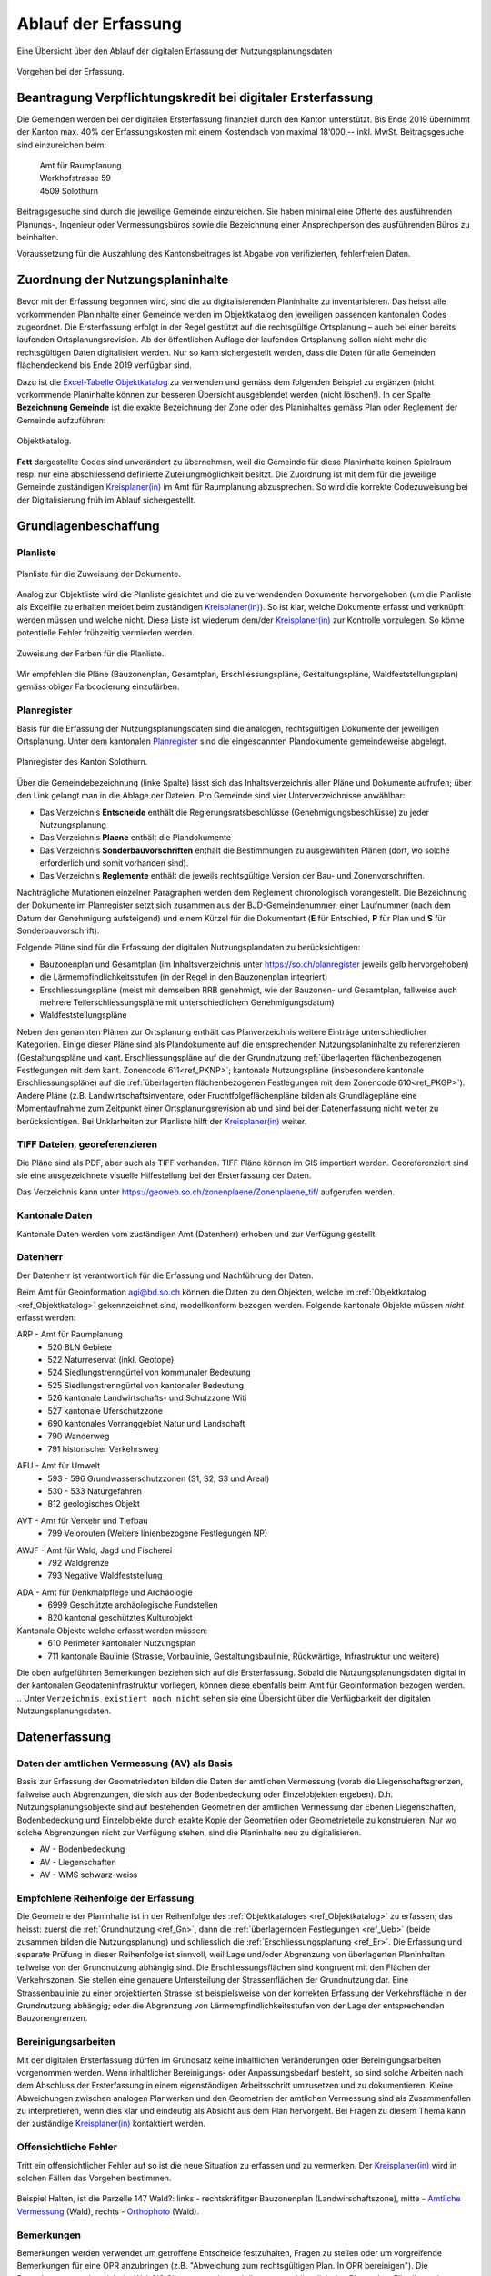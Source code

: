 .. _ref_Erfassung:
.. _ref_AblaufErfassung:

Ablauf der Erfassung
====================
Eine Übersicht über den Ablauf der digitalen Erfassung der Nutzungsplanungsdaten

.. _img_erfassungsschema:

.. figure:: _static/erfassungsschema2.jpg               
   :width: 400px   
   :align: center            

   Vorgehen bei der Erfassung. 

.. index:: Verpflichtungskredit 
.. _ref_BeantragungVerpflichtungskredit:
  
Beantragung Verpflichtungskredit bei digitaler Ersterfassung
------------------------------------------------------------
Die Gemeinden werden bei der digitalen Ersterfassung finanziell durch den Kanton unterstützt. Bis Ende 2019 übernimmt der Kanton max. 40% der Erfassungskosten mit einem Kostendach von maximal 18‘000.-- inkl. MwSt.
Beitragsgesuche sind einzureichen beim:

	.. line-block::
		Amt für Raumplanung
		Werkhofstrasse 59
		4509 Solothurn
		
Beitragsgesuche sind durch die jeweilige Gemeinde einzureichen. Sie haben minimal eine Offerte des ausführenden Planungs-, Ingenieur oder Vermessungsbüros sowie die Bezeichnung einer Ansprechperson des ausführenden Büros zu beinhalten. 

Voraussetzung für die Auszahlung des Kantonsbeitrages ist Abgabe von verifizierten, fehlerfreien Daten.

.. _ref_ZuordnungNutzungsplaninhalte:

Zuordnung der Nutzungsplaninhalte
---------------------------------
Bevor mit der Erfassung begonnen wird, sind die zu digitalisierenden Planinhalte zu inventarisieren. Das heisst alle vorkommenden Planinhalte einer Gemeinde werden im Objektkatalog den jeweiligen passenden kantonalen Codes zugeordnet. Die Ersterfassung erfolgt in der Regel gestützt auf die rechtsgültige Ortsplanung – auch bei einer bereits laufenden Ortsplanungsrevision. Ab der öffentlichen Auflage der laufenden Ortsplanung sollen nicht mehr die rechtsgültigen Daten digitalisiert werden. Nur so kann sichergestellt werden, dass die Daten für alle Gemeinden flächendeckend bis Ende 2019 verfügbar sind. 

Dazu ist die `Excel-Tabelle Objektkatalog <https://www.so.ch/fileadmin/internet/bjd/bjd-arp/Nutzungsplanung/xls/Objektkatalog.xlsx>`_  zu verwenden und gemäss dem folgenden Beispiel zu ergänzen (nicht vorkommende Planinhalte können zur besseren Übersicht ausgeblendet werden (nicht löschen!). In der Spalte **Bezeichnung Gemeinde** ist die exakte Bezeichnung der Zone oder des Planinhaltes gemäss Plan oder Reglement der Gemeinde aufzuführen:

.. _img_objektkatalog:

.. figure:: _static/objektkatalog.jpg
   :width: 80%
   :align: center   

   Objektkatalog.

.. index:: Kreisplaner(in)
   
**Fett** dargestellte Codes sind unverändert zu übernehmen, weil die Gemeinde für diese Planinhalte keinen Spielraum resp. nur eine abschliessend definierte Zuteilungmöglichkeit besitzt. 
Die Zuordnung ist mit dem für die jeweilige Gemeinde zuständigen `Kreisplaner(in) <https://www.so.ch/fileadmin/internet/bjd/bjd-arp/Nutzungsplanung/img/Karte_Kreisplaner.jpg>`_ im Amt für Raumplanung abzusprechen. So wird die korrekte Codezuweisung bei der Digitalisierung früh im Ablauf sichergestellt. 
 

.. index:: Grundlagen
.. _ref_Grundlagenbeschaffung:

Grundlagenbeschaffung
---------------------

.. _ref_Planliste:
.. index:: Planliste

Planliste
^^^^^^^^^
.. _img_planliste:

.. figure:: _static/Zuweisung_Dokumente_Plandokumente.jpg
   :width: 80%
   :align: center   

   Planliste für die Zuweisung der Dokumente.
   
Analog zur Objektliste wird die Planliste gesichtet und die zu verwendenden Dokumente hervorgehoben (um die Planliste als Excelfile zu erhalten meldet beim zuständigen `Kreisplaner(in) <https://www.so.ch/fileadmin/internet/bjd/bjd-arp/Nutzungsplanung/img/Karte_Kreisplaner.jpg>`_).   So ist klar, welche Dokumente erfasst und verknüpft werden müssen und welche nicht. Diese Liste ist wiederum  dem/der `Kreisplaner(in) <https://www.so.ch/fileadmin/internet/bjd/bjd-arp/Nutzungsplanung/img/Karte_Kreisplaner.jpg>`_ zur Kontrolle vorzulegen. So könne potentielle Fehler frühzeitig vermieden werden.

.. _img_planlisteindex:

.. figure:: _static/planlisteindex.png
   :width: 80%
   :align: center   

   Zuweisung der Farben für die Planliste.
   
Wir empfehlen die Pläne (Bauzonenplan, Gesamtplan, Erschliessungspläne, Gestaltungspläne, Waldfeststellungsplan) gemäss obiger Farbcodierung einzufärben.


.. index:: Planregister
.. _ref_Planregister:

Planregister
^^^^^^^^^^^^
Basis für die Erfassung der Nutzungsplanungsdaten sind die analogen, rechtsgültigen Dokumente der jeweiligen Ortsplanung. Unter dem kantonalen `Planregister <https://www.so.ch/planregister>`_ sind die eingescannten Plandokumente gemeindeweise abgelegt. 

.. _img_planregister:

.. figure:: _static/planregister.jpg               
   :width: 80%
   :align: center               

   Planregister des Kanton Solothurn. 

.. index :: Entscheide, Pläne, Reglemente, Sonderbauvorschriften

Über die Gemeindebezeichnung (linke Spalte) lässt sich das Inhaltsverzeichnis aller Pläne und Dokumente aufrufen; über den Link gelangt man in die Ablage der Dateien. Pro Gemeinde sind vier Unterverzeichnisse anwählbar:

* Das Verzeichnis **Entscheide** enthält die Regierungsratsbeschlüsse (Genehmigungsbeschlüsse) zu jeder Nutzungsplanung
* Das Verzeichnis **Plaene** enthält die Plandokumente
* Das Verzeichnis **Sonderbauvorschriften** enthält die Bestimmungen zu ausgewählten Plänen (dort, wo solche erforderlich und somit vorhanden sind).
* Das Verzeichnis **Reglemente** enthält die jeweils rechtsgültige Version der Bau- und Zonenvorschriften. 

Nachträgliche Mutationen einzelner Paragraphen werden dem Reglement chronologisch vorangestellt. 
Die Bezeichnung der Dokumente im Planregister setzt sich zusammen aus der BJD-Gemeindenummer, einer Laufnummer (nach dem Datum der Genehmigung aufsteigend) und einem Kürzel für die Dokumentart (**E** für Entschied, **P** für Plan und **S** für Sonderbauvorschrift).

.. index:: Bauzonenplan, Gesamtplan, Lärmempfindlichkeitsstufen, Erschliessungspläne, Waldfeststellungspläne

Folgende Pläne sind für die Erfassung der digitalen Nutzungsplandaten zu berücksichtigen:

* Bauzonenplan und Gesamtplan (im Inhaltsverzeichnis unter https://so.ch/planregister jeweils gelb hervorgehoben) 
* die Lärmempfindlichkeitsstufen (in der Regel in den Bauzonenplan integriert)
* Erschliessungspläne (meist mit demselben RRB genehmigt, wie der Bauzonen- und Gesamtplan, fallweise auch mehrere Teilerschliessungspläne mit unterschiedlichem Genehmigungsdatum)
* Waldfeststellungspläne

Neben den genannten Plänen zur Ortsplanung enthält das Planverzeichnis weitere Einträge unterschiedlicher Kategorien. Einige dieser Pläne sind als Plandokumente auf die entsprechenden Nutzungsplaninhalte zu referenzieren (Gestaltungspläne und kant. Erschliessungspläne auf die der Grundnutzung :ref:`überlagerten flächenbezogenen Festlegungen mit dem kant. Zonencode 611<ref_PKNP>`; kantonale Nutzungspläne (insbesondere kantonale Erschliessungspläne) auf die :ref:`überlagerten flächenbezogenen Festlegungen mit dem Zonencode 610<ref_PKGP>`). Andere Pläne (z.B. Landwirtschaftsinventare, oder Fruchtfolgeflächenpläne bilden als Grundlagepläne eine Momentaufnahme zum Zeitpunkt einer Ortsplanungsrevision ab und sind bei der Datenerfassung nicht weiter zu berücksichtigen. Bei Unklarheiten zur Planliste hilft der `Kreisplaner(in) <https://www.so.ch/fileadmin/internet/bjd/bjd-arp/Nutzungsplanung/img/Karte_Kreisplaner.jpg>`_ weiter.

.. index:: georeferenziert, TIFF
.. _ref_TIFF:

TIFF Dateien, georeferenzieren
^^^^^^^^^^^^^^^^^^^^^^^^^^^^^^
Die Pläne sind als PDF, aber auch als TIFF vorhanden. TIFF Pläne können im GIS importiert werden. Georeferenziert sind sie eine ausgezeichnete visuelle Hilfestellung bei der Ersterfassung der Daten. 

Das Verzeichnis kann unter https://geoweb.so.ch/zonenplaene/Zonenplaene_tif/ aufgerufen werden.

.. index:: kantonale Daten, ARP, Amt für Raumplanung, AFU, Amt für Umwelt, AVT, Amt für Verkehr und Tiefbau, AWJF, Amt für Wald, Jagd und Fischerei, ADA, Amt für Denkmalpflege und Archäologie

.. _ref_KantonaleDaten:

Kantonale Daten
^^^^^^^^^^^^^^^

Kantonale Daten werden vom zuständigen Amt (Datenherr) erhoben und zur Verfügung gestellt. 

.. _ref_Datenherr:

Datenherr
^^^^^^^^^
Der Datenherr ist verantwortlich für die Erfassung und Nachführung der Daten. 

Beim Amt für Geoinformation agi@bd.so.ch können die Daten zu den Objekten, welche im :ref:`Objektkatalog <ref_Objektkatalog>` gekennzeichnet sind, modellkonform bezogen werden. Folgende kantonale Objekte müssen `nicht` erfasst werden:

.. _ref_ARP:

ARP - Amt für Raumplanung
	*	520 BLN Gebiete
	*	522 Naturreservat (inkl. Geotope)
	*	524 Siedlungstrenngürtel von kommunaler Bedeutung
	*	525 Siedlungstrenngürtel von kantonaler Bedeutung
	*	526 kantonale Landwirtschafts- und Schutzzone Witi	
	*	527 kantonale Uferschutzzone
	*	690 kantonales Vorranggebiet Natur und Landschaft
	*	790 Wanderweg 
	*	791 historischer Verkehrsweg

.. _ref_AFU:
	
AFU - Amt für Umwelt
	*	593 - 596 Grundwasserschutzzonen (S1, S2, S3 und Areal)
	*	530 - 533 Naturgefahren
	*	812 geologisches Objekt

.. _ref_AVT:
	
AVT - Amt für Verkehr und Tiefbau
	*	799 Velorouten (Weitere linienbezogene Festlegungen NP)

.. _ref_AWJF:
	
AWJF - Amt für Wald, Jagd und Fischerei
	*	792 Waldgrenze
	*	793 Negative Waldfeststellung

.. _ref_ADA:
	
ADA - Amt für Denkmalpflege und Archäologie
	*	6999 Geschützte archäologische Fundstellen
	*	820 kantonal geschütztes Kulturobjekt


Kantonale Objekte welche erfasst werden müssen:
	*	610 Perimeter kantonaler Nutzungsplan
	*	711 kantonale Baulinie (Strasse, Vorbaulinie, Gestaltungsbaulinie, Rückwärtige, Infrastruktur und weitere)
	

Die oben aufgeführten Bemerkungen beziehen sich auf die Ersterfassung. Sobald die Nutzungsplanungsdaten digital in der kantonalen Geodateninfrastruktur vorliegen, können diese ebenfalls beim Amt für Geoinformation bezogen werden. 
.. Unter ``Verzeichnis existiert noch nicht`` sehen sie eine Übersicht über die Verfügbarkeit der digitalen Nutzungsplanungsdaten.

.. index:: Amtliche Vermessung (AV), AV - Bodenbedeckung, AV - Liegenschaften, AV - WMS schwarz-weiss
.. _ref_AV:
.. _ref_AV-B:
.. _ref_AV-L:
.. _ref_AV-WMS:
.. _ref_Datenerfassung:

Datenerfassung
--------------

.. _ref_DatenVermessung:

Daten der amtlichen Vermessung (AV) als Basis
^^^^^^^^^^^^^^^^^^^^^^^^^^^^^^^^^^^^^^^^^^^^^
Basis zur Erfassung der Geometriedaten bilden die Daten der amtlichen Vermessung (vorab die Liegenschaftsgrenzen, fallweise auch Abgrenzungen, die sich aus der Bodenbedeckung oder Einzelobjekten ergeben). D.h. Nutzungsplanungsobjekte sind auf bestehenden Geometrien der amtlichen Vermessung der Ebenen Liegenschaften, Bodenbedeckung und Einzelobjekte durch exakte Kopie der Geometrien oder Geometrieteile zu konstruieren. Nur wo solche Abgrenzungen nicht zur Verfügung stehen, sind die Planinhalte neu zu digitalisieren.

*	AV - Bodenbedeckung
*	AV - Liegenschaften
*	AV - WMS schwarz-weiss

.. index:: Reihenfolge der Erfassung
.. _ref_EmpfohleneReihenfolge:

Empfohlene Reihenfolge der Erfassung
^^^^^^^^^^^^^^^^^^^^^^^^^^^^^^^^^^^^
Die Geometrie der Planinhalte ist in der Reihenfolge des :ref:`Objektkataloges <ref_Objektkatalog>` zu erfassen; das heisst: 
zuerst die :ref:`Grundnutzung <ref_Gn>`, dann die :ref:`überlagernden Festlegungen <ref_Ueb>` (beide zusammen bilden die Nutzungsplanung) und schliesslich die :ref:`Erschliessungsplanung <ref_Er>`. Die Erfassung und separate Prüfung in dieser Reihenfolge ist sinnvoll, weil Lage und/oder Abgrenzung von überlagerten Planinhalten teilweise von der Grundnutzung abhängig sind. Die Erschliessungsflächen sind kongruent mit den Flächen der Verkehrszonen. Sie stellen eine genauere Untersteilung der Strassenflächen der Grundnutzung dar. Eine Strassenbaulinie zu einer projektierten Strasse ist beispielsweise von der korrekten Erfassung der Verkehrsfläche in der Grundnutzung abhängig; oder die Abgrenzung von Lärmempfindlichkeitsstufen von der Lage der entsprechenden Bauzonengrenzen.

.. index:: Genauigkeit
.. _ref_Bereinigungsarbeiten:

Bereinigungsarbeiten
^^^^^^^^^^^^^^^^^^^^
Mit der digitalen Ersterfassung dürfen im Grundsatz keine inhaltlichen Veränderungen oder Bereinigungsarbeiten vorgenommen werden. Wenn inhaltlicher Bereinigungs- oder Anpassungsbedarf besteht, so sind solche Arbeiten nach dem Abschluss der Ersterfassung in einem eigenständigen Arbeitsschritt umzusetzen und zu dokumentieren. Kleine Abweichungen zwischen analogen Planwerken und den Geometrien der amtlichen Vermessung sind als Zusammenfallen zu interpretieren, wenn dies klar und eindeutig als Absicht aus dem Plan hervorgeht. Bei Fragen zu diesem Thema kann der zuständige `Kreisplaner(in) <https://www.so.ch/fileadmin/internet/bjd/bjd-arp/Nutzungsplanung/img/Karte_Kreisplaner.jpg>`_ kontaktiert werden. 

.. index:: Fehler, Offensichtliche Fehler
.. _ref_OffensichtlilcheFehler:

Offensichtliche Fehler
^^^^^^^^^^^^^^^^^^^^^^
Tritt ein offensichtlicher Fehler auf so ist die neue Situation zu erfassen und zu vermerken. Der `Kreisplaner(in) <https://www.so.ch/fileadmin/internet/bjd/bjd-arp/Nutzungsplanung/img/Karte_Kreisplaner.jpg>`_  wird in solchen Fällen das Vorgehen bestimmen.

.. _img_fehler:

.. figure:: _static/fehler_halten_wald.jpg
   :width: 850px
   :align: center   

   Beispiel Halten, ist die Parzelle 147 Wald?: links - rechtskräfitger Bauzonenplan (Landwirschaftszone), mitte - `Amtliche Vermessung <https://geoweb.so.ch/rest/qgis/webgisLauncher.wsgi?uuid=3314616b-06d0-4471-9474-c6246f62a828>`_ (Wald), rechts - `Orthophoto <https://geoweb.so.ch/rest/qgis/webgisLauncher.wsgi?uuid=d499a0c6-241e-45b9-8f3c-fa6d99f33f45>`_ (Wald).

.. index:: Bemerkungen, Bemerkung
.. _ref_Bemerkungen:

Bemerkungen
^^^^^^^^^^^
Bemerkungen werden verwendet um getroffene Entscheide festzuhalten, Fragen zu stellen oder um vorgreifende Bemerkungen für eine OPR anzubringen (z.B. "Abweichung zum rechtsgültigen Plan. In OPR bereinigen"). Die Bemerkungen werden nicht im WebGIS Client angezeigt und dienen ausschliesslich den Planenden. Für allgemeine Bemerkungen (überall gleichlaufende Kommentare) ist dieses Feld nicht angedacht. Diese sollen per Mail bei jeweiliger Datenlieferung mitgeteilt werden.     

.. index:: Bezugsrahmensystem LV 95 (EPSG:2056), LV 95, EPSG:2056
.. _ref_AllgemeineVorgaben:

Allgemeine technische Vorgaben
^^^^^^^^^^^^^^^^^^^^^^^^^^^^^^
*	Die Datenerfassung Nachführung erfolgt im Bezugsrahmensystem LV 95 (EPSG:2056).
*	Multipart-Geometrien sind nicht zulässig und werden von INTERLIS 2 nicht unterstützt.
*	Kreisbogen dürfen als Geraden segmentiert sein. Es sind die segmentieren Kreisbogen der AV, wie sie vom Amt für Geoinformation bereitgestellt werden zu übernehmen.
*	Die zu erfassenden Daten liegen auf der Gemeindegrenze oder innerhalb der Gemeinde. D.h. die Geometrien dürften die Gemeindegrenze nicht überlappen.


.. index:: Validator, Modellkonformität
.. _ref_PrüfungTransferdatei:

Prüfung der Transferdatei auf Modellkonformität
-----------------------------------------------
Bevor die erfassten Daten abgegeben werden, ist die Transferdatei (XTF) auf modellkonformität zu prüfen. Die Prüfung ist über den `Validator <https://geo.so.ch/ilivalidator/>`_ durchzuführen. Das Resultat der Prüfung muss ``...validation done`` sein. Ist dies nicht der Fall, müssen die Daten gemäss Fehlermeldung bereinigt werden.

Die `Validator Dokumentation <https://github.com/sogis/ilivalidator-web-service/blob/master/docs/user-manual-de.rst>`_ finden sie hier .

.. index:: Datenabgabe, Tranferdatei (.xtf), xtf, XTF, Logfile Validator, log
.. _ref_DatenabgabeKreisplaner:

Datenabgabe an den zuständigen Kreisplaner(in)
----------------------------------------------
Folgende Daten sind dem zuständigen `Kreisplaner(in) <https://www.so.ch/fileadmin/internet/bjd/bjd-arp/Nutzungsplanung/img/Karte_Kreisplaner.jpg>`_ per Mail abzugeben:

*	Transferdatei (.xtf)
*	Logfile Validator (.log)
*	Bauzonenplan als .pdf
*	Gesamtplan als .pdf
*	Erschliessungsplan als .pdf

In der Transferdatei sind alle Daten vorhanden, auch die Daten, welche vom Kanton  bezogen und eingebunden wurden (z.B. Grundwasserschutzzonen).

Bei einer Ortsplanungsrevision ist der Zeitpunkt der Datenabgabe mit dem `Kreisplaner(in) <https://www.so.ch/fileadmin/internet/bjd/bjd-arp/Nutzungsplanung/img/Karte_Kreisplaner.jpg>`_ in Abhängigkeit von Verfahrensstand abzusprechen. In der Regel erfolgt die Datenabgabe erstmalig im Sinn einer Vorprüfung (bei einer Datenerhebung im Rahmen der Ortsplanungsrevision koordiniert mit der Vorprüfung nach `§ 15 PBG <http://bgs.so.ch/frontend/versions/4287>`_ ). Bei der Abgabe der Daten zur Vorprüfung kann den Daten ein Bericht oder eine Tabelle mit offenen Fragen und Erläuterungen beigelegt werden.

Zwingend erforderlich ist die Datenabgabe der bereinigten modellkonformen Daten zum Zeitpunkt der regierungsrätlichen Genehmigung einer Ortsplanung. Die Datenabgabe ist Voraussetzung für die Auszahlung des Kantonsbeitrages. Auch bei einer Datenerfassung ausserhalb der Ortsplanung ist die Abgabe fehlerfreier Daten Voraussetzung für die Auszahlung des Beitrags.

.. index:: Kontrolle, Checkliste
.. _ref_KontrolleKreisplaner:

Kontrolle durch den zuständigen Kreisplaner(in)
-----------------------------------------------
Der zuständige `Kreisplaner(in) <https://www.so.ch/fileadmin/internet/bjd/bjd-arp/Nutzungsplanung/img/Karte_Kreisplaner.jpg>`_ kontrolliert die digitalen Nutzungsplanungsdaten und gibt der Gemeinde resp. dem Planungs-, Ingenieur-, oder Vermessungsbüros Rückmeldung. Falls die Daten noch nicht in Ordnung sind, sind diese in der vereinbarten Frist zu korrigieren.

**Für Fragen der Ersterfassung im Kreis Olten, Gösgen, Gäu ist neu Vanessa Studer statt Stephan Schader verantwortlich.**

Die technische und fachliche Kontrolle wir anhand der folgenden `Checkliste <https://www.so.ch/fileadmin/internet/bjd/bjd-arp/Nutzungsplanung/pdf/Checkliste_v2.2.pdf>`_ durchgeführt.


.. index:: Geodateninfrastruktur, Web GIS
.. _ref_AblageDaten: 

Ablage der Daten in der kantonalen Geodateninfrastruktur und Publikation im Web GIS
-----------------------------------------------------------------------------------
Sobald die Daten vom zuständigen `Kreisplaner(in) <https://www.so.ch/fileadmin/internet/bjd/bjd-arp/Nutzungsplanung/img/Karte_Kreisplaner.jpg>`_ geprüft und in Ordnung sind, werden die Daten in die kantonalen Datenbank importiert und im `Web GIS <https://geoweb.so.ch/map>`_ publiziert. Die Planungsbüros werden informiert dass die Datenprüfuing abgeschlossen ist.  

* :ref:`genindex`